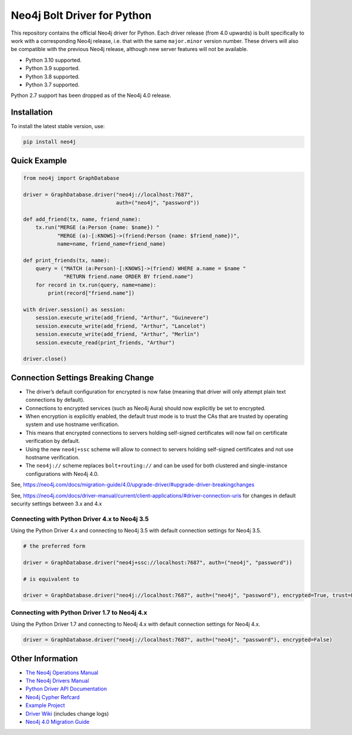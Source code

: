 ****************************
Neo4j Bolt Driver for Python
****************************

This repository contains the official Neo4j driver for Python.
Each driver release (from 4.0 upwards) is built specifically to work with a corresponding Neo4j release, i.e. that with the same ``major.minor`` version number.
These drivers will also be compatible with the previous Neo4j release, although new server features will not be available.

+ Python 3.10 supported.
+ Python 3.9 supported.
+ Python 3.8 supported.
+ Python 3.7 supported.

Python 2.7 support has been dropped as of the Neo4j 4.0 release.


Installation
============

To install the latest stable version, use:

.. code:: bash

    pip install neo4j


Quick Example
=============

.. code-block:: python

    from neo4j import GraphDatabase

    driver = GraphDatabase.driver("neo4j://localhost:7687",
                                  auth=("neo4j", "password"))

    def add_friend(tx, name, friend_name):
        tx.run("MERGE (a:Person {name: $name}) "
               "MERGE (a)-[:KNOWS]->(friend:Person {name: $friend_name})",
               name=name, friend_name=friend_name)

    def print_friends(tx, name):
        query = ("MATCH (a:Person)-[:KNOWS]->(friend) WHERE a.name = $name "
                 "RETURN friend.name ORDER BY friend.name")
        for record in tx.run(query, name=name):
            print(record["friend.name"])

    with driver.session() as session:
        session.execute_write(add_friend, "Arthur", "Guinevere")
        session.execute_write(add_friend, "Arthur", "Lancelot")
        session.execute_write(add_friend, "Arthur", "Merlin")
        session.execute_read(print_friends, "Arthur")

    driver.close()


Connection Settings Breaking Change
===================================

+ The driver’s default configuration for encrypted is now false (meaning that driver will only attempt plain text connections by default).

+ Connections to encrypted services (such as Neo4j Aura) should now explicitly be set to encrypted.

+ When encryption is explicitly enabled, the default trust mode is to trust the CAs that are trusted by operating system and use hostname verification.

+ This means that encrypted connections to servers holding self-signed certificates will now fail on certificate verification by default.

+ Using the new ``neo4j+ssc`` scheme will allow to connect to servers holding self-signed certificates and not use hostname verification.

+ The ``neo4j://`` scheme replaces ``bolt+routing://`` and can be used for both clustered and single-instance configurations with Neo4j 4.0.



See, https://neo4j.com/docs/migration-guide/4.0/upgrade-driver/#upgrade-driver-breakingchanges


See, https://neo4j.com/docs/driver-manual/current/client-applications/#driver-connection-uris for changes in default security settings between 3.x and 4.x


Connecting with Python Driver 4.x to Neo4j 3.5
----------------------------------------------

Using the Python Driver 4.x and connecting to Neo4j 3.5 with default connection settings for Neo4j 3.5.

.. code-block:: python

    # the preferred form

    driver = GraphDatabase.driver("neo4j+ssc://localhost:7687", auth=("neo4j", "password"))

    # is equivalent to

    driver = GraphDatabase.driver("neo4j://localhost:7687", auth=("neo4j", "password"), encrypted=True, trust=False)


Connecting with Python Driver 1.7 to Neo4j 4.x
----------------------------------------------

Using the Python Driver 1.7 and connecting to Neo4j 4.x with default connection settings for Neo4j 4.x.

.. code-block:: python

    driver = GraphDatabase.driver("neo4j://localhost:7687", auth=("neo4j", "password"), encrypted=False)



Other Information
=================

* `The Neo4j Operations Manual`_
* `The Neo4j Drivers Manual`_
* `Python Driver API Documentation`_
* `Neo4j Cypher Refcard`_
* `Example Project`_
* `Driver Wiki`_ (includes change logs)
* `Neo4j 4.0 Migration Guide`_

.. _`The Neo4j Operations Manual`: https://neo4j.com/docs/operations-manual/current/
.. _`The Neo4j Drivers Manual`: https://neo4j.com/docs/driver-manual/current/
.. _`Python Driver API Documentation`: https://neo4j.com/docs/api/python-driver/current/
.. _`Neo4j Cypher Refcard`: https://neo4j.com/docs/cypher-refcard/current/
.. _`Example Project`: https://github.com/neo4j-examples/movies-python-bolt
.. _`Driver Wiki`: https://github.com/neo4j/neo4j-python-driver/wiki
.. _`Neo4j 4.0 Migration Guide`: https://neo4j.com/docs/migration-guide/4.0/
